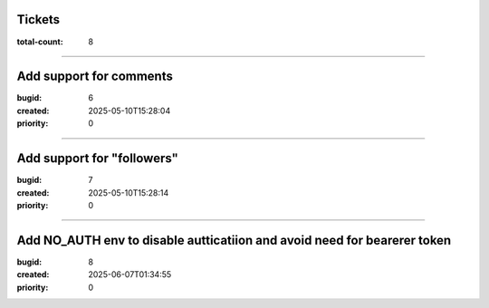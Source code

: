 Tickets
=======

:total-count: 8

--------------------------------------------------------------------------------

Add support for comments
========================

:bugid: 6
:created: 2025-05-10T15:28:04
:priority: 0

--------------------------------------------------------------------------------

Add support for "followers"
===========================

:bugid: 7
:created: 2025-05-10T15:28:14
:priority: 0

--------------------------------------------------------------------------------

Add NO_AUTH env to disable autticatiion and avoid need for bearerer token
=========================================================================

:bugid: 8
:created: 2025-06-07T01:34:55
:priority: 0
